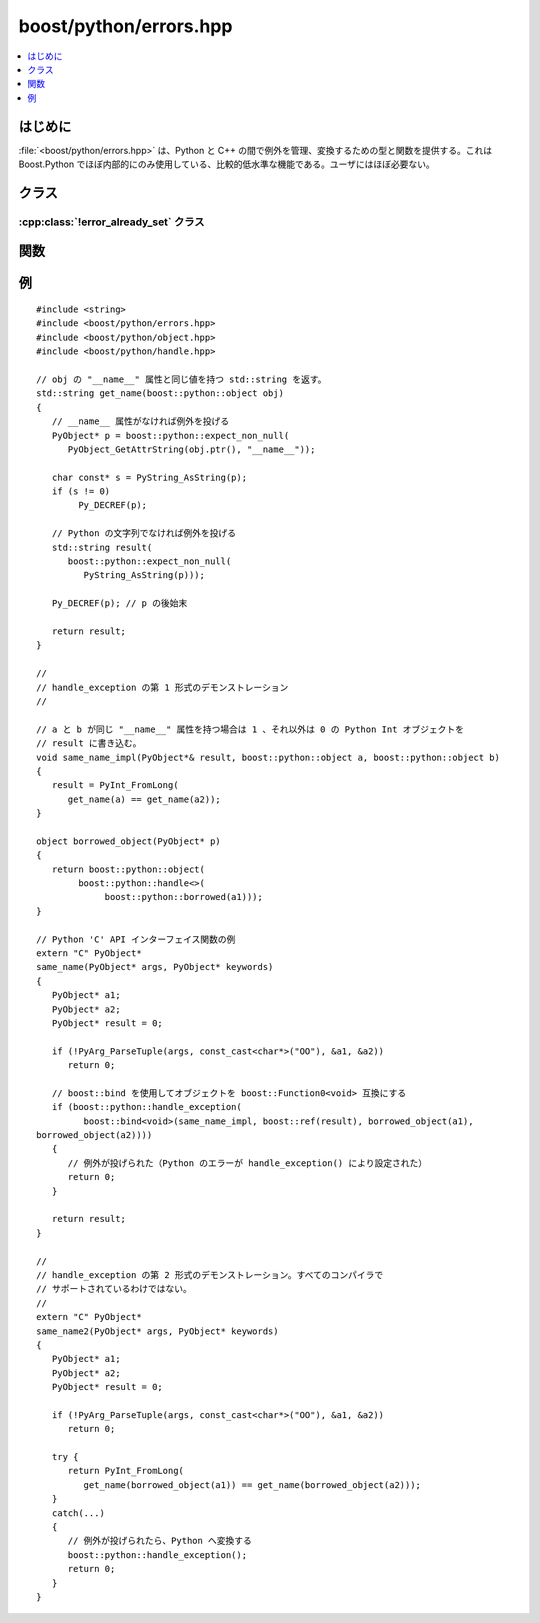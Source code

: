 boost/python/errors.hpp
=======================

.. contents::
   :depth: 1
   :local:


.. _v2.errors.introduction:

はじめに
--------

:file:`<boost/python/errors.hpp>` は、Python と C++ の間で例外を管理、変換するための型と関数を提供する。これは Boost.Python でほぼ内部的にのみ使用している、比較的低水準な機能である。ユーザにはほぼ必要ない。


.. _v2.errors.classes:

クラス
------

.. _v2.errors.error_already_set-spec:

:cpp:class:`!error_already_set` クラス
~~~~~~~~~~~~~~~~~~~~~~~~~~~~~~~~~~~~~~

.. contents::
   :depth: 1
   :local:

.. cpp:class:: error_already_set

   :cpp:class:`!error_already_set` は、Python のエラーが発生したことを示すのに投げられる例外型である。これが投げられた場合、その事前条件は `PyErr_Occurred() <http://docs.python.jp/2/c-api/exceptions.html#PyErr_Occurred>`_ が ``true`` に変換可能な値を返すことである。移植可能なコードではこの例外型を直接投げるべきではなく、代わりに以下の :cpp:func:`throw_error_already_set()` を使用すべきである。 ::

      namespace boost { namespace python
      {
          class error_already_set {};
      }}


.. _v2.errors.functions:

関数
----

.. cpp:function:: template <class T> \
                  bool handle_exception(T f) noexcept
                  void handle_exception() noexcept

   :要件: 第 1 の形式では、式 `function0 <http://www.boost.org/doc/html/boost/functionN.html>`_\ :code:`<void>(f)` が合法でなければならない。第 2 の形式では、C++ 例外が現在処理中（C++ 標準の 15.1 節を見よ）でなければならない。
   :効果: 第 1 の形式では、:code:`try` ブロック内で :cpp:expr:`f()` を呼び出す。最初にすべての登録済みの\ :doc:`例外変換器 <exception_translator>`\を試す。それらの中で例外を変換できるものがなければ、:code:`catch` 節で捕捉した C++ 例外に対する適切な Python 例外を設定し、例外が投げられた場合は ``true`` を、そうでなければ ``false`` を返す。第 2 の形式は、現在処理中の例外を再スローする関数を第 1 形式に渡す。
   :事後条件: 処理中の例外が 1 つもない
   :例外: なし
   :根拠: 言語間の境界においては、C++ 例外を見逃さないようにすることが重要である。大抵の場合、呼び出し側の言語はスタックを正しい方法で巻き戻す機能を持っていないからである。C++ コードを Python API から直接呼び出すときは、例外変換の管理に常に :cpp:func:`!handle_exception` を使用せよ。大体の関数ラッピング機能（:cpp:func:`make_function()` 、:cpp:func:`make_constructor()` 、:cpp:func:`def()` および :cpp:func:`class_::def()`）は自動的にこれを行う。第 2 形式はより便利（以下の\ :ref:`例 <v2.errors.examples>`\を見よ）だが、内側の :code:`try` ブロックから例外を再スローした場合に問題を起こすコンパイラが多数ある。


.. cpp:function:: template <class T> \
              T* expect_non_null(T* x)

   :returns: :cpp:var:`!x`
   :throws error_already_set(): :cpp:expr:`x == 0` の場合。
   :根拠: エラー発生時に 0 を返す `Python/C API <http://docs.python.jp/2/c-api/index.html>`_ 関数を呼び出すときのエラー処理を容易にする。


.. cpp:function:: void throw_error_already_set()

   :効果: :code:`throw error_already_set();`
   :根拠: 多くのプラットフォームおよびコンパイラでは、共有ライブラリの境界をまたいで投げられた例外を捕捉する首尾一貫した方法がない。Boost.Python ライブラリのこの関数を使用することで、:cpp:func:`handle_exception()` 内で適切な :code:`catch` ブロックが例外を捕捉できる。


.. _v2.errors.examples:

例
--

::

   #include <string>
   #include <boost/python/errors.hpp>
   #include <boost/python/object.hpp>
   #include <boost/python/handle.hpp>

   // obj の "__name__" 属性と同じ値を持つ std::string を返す。
   std::string get_name(boost::python::object obj)
   {
      // __name__ 属性がなければ例外を投げる
      PyObject* p = boost::python::expect_non_null(
         PyObject_GetAttrString(obj.ptr(), "__name__"));

      char const* s = PyString_AsString(p);
      if (s != 0) 
           Py_DECREF(p);

      // Python の文字列でなければ例外を投げる
      std::string result(
         boost::python::expect_non_null(
            PyString_AsString(p)));

      Py_DECREF(p); // p の後始末
   
      return result;
   }

   //
   // handle_exception の第 1 形式のデモンストレーション
   //

   // a と b が同じ "__name__" 属性を持つ場合は 1 、それ以外は 0 の Python Int オブジェクトを
   // result に書き込む。
   void same_name_impl(PyObject*& result, boost::python::object a, boost::python::object b)
   {
      result = PyInt_FromLong(
         get_name(a) == get_name(a2));
   }

   object borrowed_object(PyObject* p)
   {
      return boost::python::object(
           boost::python::handle<>(
                boost::python::borrowed(a1)));
   }

   // Python 'C' API インターフェイス関数の例
   extern "C" PyObject*
   same_name(PyObject* args, PyObject* keywords)
   {
      PyObject* a1;
      PyObject* a2;
      PyObject* result = 0;

      if (!PyArg_ParseTuple(args, const_cast<char*>("OO"), &a1, &a2))
         return 0;
   
      // boost::bind を使用してオブジェクトを boost::Function0<void> 互換にする
      if (boost::python::handle_exception(
            boost::bind<void>(same_name_impl, boost::ref(result), borrowed_object(a1),
   borrowed_object(a2))))
      {
         // 例外が投げられた（Python のエラーが handle_exception() により設定された）
         return 0;
      }

      return result;
   }

   //
   // handle_exception の第 2 形式のデモンストレーション。すべてのコンパイラで
   // サポートされているわけではない。
   //
   extern "C" PyObject*
   same_name2(PyObject* args, PyObject* keywords)
   {
      PyObject* a1;
      PyObject* a2;
      PyObject* result = 0;

      if (!PyArg_ParseTuple(args, const_cast<char*>("OO"), &a1, &a2))
         return 0;

      try {
         return PyInt_FromLong(
            get_name(borrowed_object(a1)) == get_name(borrowed_object(a2)));
      }
      catch(...)
      {
         // 例外が投げられたら、Python へ変換する
         boost::python::handle_exception();
         return 0;
      }
   }
